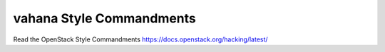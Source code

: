 vahana Style Commandments
===============================================

Read the OpenStack Style Commandments https://docs.openstack.org/hacking/latest/
